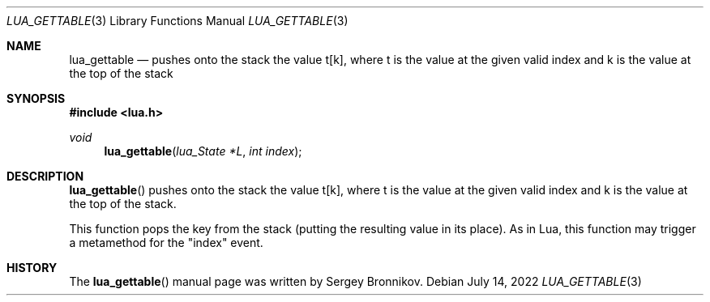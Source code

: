 .Dd $Mdocdate: July 14 2022 $
.Dt LUA_GETTABLE 3
.Os
.Sh NAME
.Nm lua_gettable
.Nd pushes onto the stack the value t[k], where t is the value at the given valid
index and k is the value at the top of the stack
.Sh SYNOPSIS
.In lua.h
.Ft void
.Fn lua_gettable "lua_State *L" "int index"
.Sh DESCRIPTION
.Fn lua_gettable
pushes onto the stack the value t[k], where t is the value at the given valid
index and k is the value at the top of the stack.
.Pp
This function pops the key from the stack (putting the resulting value in its
place).
As in Lua, this function may trigger a metamethod for the
.Qq index
event.
.Sh HISTORY
The
.Fn lua_gettable
manual page was written by Sergey Bronnikov.

